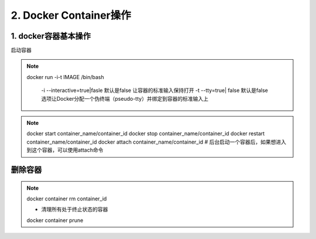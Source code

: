 ========================================
2. Docker Container操作
========================================

1. docker容器基本操作
===================================

启动容器

.. note::

 docker run -i-t IMAGE /bin/bash

  -i --interactive=true|fasle 默认是false 让容器的标准输入保持打开
  -t --tty=true| false 默认是false 选项让Docker分配一个伪终端（pseudo-tty）并绑定到容器的标准输入上
 
.. note::

 docker start container_name/container_id
 docker stop container_name/container_id
 docker restart container_name/container_id
 docker attach container_name/container_id  # 后台启动一个容器后，如果想进入到这个容器，可以使用attach命令

删除容器
==========================

.. note::

 docker container rm container_id
 
 - 清理所有处于终止状态的容器
 docker container prune
